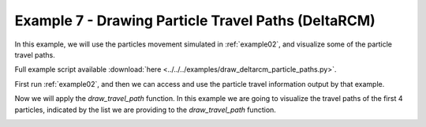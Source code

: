 .. _example07:

Example 7 - Drawing Particle Travel Paths (DeltaRCM)
====================================================

In this example, we will use the particles movement simulated in :ref:`example02`, and visualize some of the particle travel paths.

Full example script available :download:`here <../../../examples/draw_deltarcm_particle_paths.py>`.

First run :ref:`example02`, and then we can access and use the particle travel information output by that example.

.. doctest::

   >>> import numpy as np
   >>> import json
   >>> from dorado.routines import draw_travel_path
   >>> data = np.load('ex_deltarcm_data.npz')
   >>> depth = data['depth']
   >>> all_walk_data = json.load(open('steady_deltarcm_example/data/data.txt'))

Now we will apply the `draw_travel_path` function. In this example we are going to visualize the travel paths of the first 4 particles, indicated by the list we are providing to the `draw_travel_path` function.

.. doctest::

   >>> draw_travel_path(depth, all_walk_data, [0, 1, 2, 3],
   >>>                  'steady_deltarcm_example/data/travel_paths.png')

.. image:: images/example07/travel_paths.png
